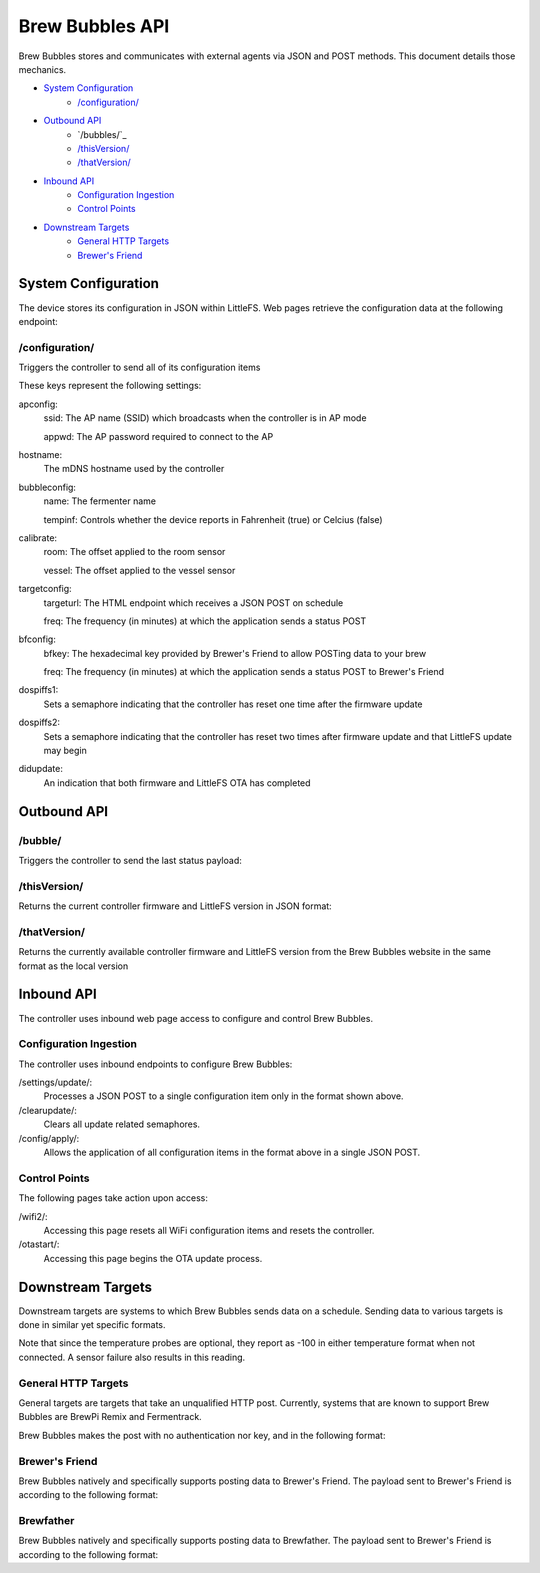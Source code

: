 Brew Bubbles API
####################

Brew Bubbles stores and communicates with external agents via JSON and POST methods.  This document details those mechanics.

- `System Configuration`_
    - `/configuration/`_
- `Outbound API`_
    - `/bubbles/`_
    - `/thisVersion/`_
    - `/thatVersion/`_
- `Inbound API`_
    - `Configuration Ingestion`_
    - `Control Points`_
- `Downstream Targets`_
    - `General HTTP Targets`_
    - `Brewer's Friend`_

System Configuration
*********************

The device stores its configuration in JSON within LittleFS.  Web pages retrieve the configuration data at the following endpoint:

/configuration/
==================

Triggers the controller to send all of its configuration items

.. code-block:: json
    :linenos:

    {
        "apconfig":{
            "ssid":"brewbubbles",
            "appwd":"brewbubbles"
        },
        "hostname":"brewbubbles",
        "bubbleconfig":{
            "name":"Fermenter 1",
            "tempinf":true
        },
        "calibrate":{
            "room":0,
            "vessel":0
        },
        "targetconfig":{
            "targeturl":"",
            "freq":2
        },
        "bfconfig":{
            "bfkey":"c6e88f70f575c4ecdca3dcb686381185",
            "freq":15
        },
        "dospiffs1":false,
        "dospiffs2":false,
        "didupdate":false
    }

These keys represent the following settings:

apconfig:
    ssid: The AP name (SSID) which broadcasts when the controller is in AP mode

    appwd: The AP password required to connect to the AP

hostname:
    The mDNS hostname used by the controller

bubbleconfig:
    name: The fermenter name

    tempinf: Controls whether the device reports in Fahrenheit (true) or Celcius (false)

calibrate:
    room: The offset applied to the room sensor

    vessel: The offset applied to the vessel sensor

targetconfig:
    targeturl: The HTML endpoint which receives a JSON POST on schedule

    freq: The frequency (in minutes) at which the application sends a status POST

bfconfig:
    bfkey: The hexadecimal key provided by Brewer's Friend to allow POSTing data to your brew

    freq: The frequency (in minutes) at which the application sends a status POST to Brewer's Friend

dospiffs1:
    Sets a semaphore indicating that the controller has reset one time after the firmware update

dospiffs2:
    Sets a semaphore indicating that the controller has reset two times after firmware update and that LittleFS update may begin

didupdate:
    An indication that both firmware and LittleFS OTA has completed

Outbound API
*************

/bubble/
===========

Triggers the controller to send the last status payload:

.. code-block:: json
    :linenos:

    {
        "api_key":"Brew Bubbles",
        "device_source":"Brew Bubbles",
        "name":"Fermenter 1",
        "bpm":3.2,
        "ambient":65.3,
        "temp":65.525,
        "temp_unit":"F",
        "datetime":"2019-12-15T21:48:07Z"
    }


/thisVersion/
===============

Returns the current controller firmware and LittleFS version in JSON format:

.. code-block:: json
    :linenos:

    {
        "version": "0.1.1"
    }


/thatVersion/
==============

Returns the currently available controller firmware and LittleFS version from the Brew Bubbles website in the same format as the local version

Inbound API
************

The controller uses inbound web page access to configure and control Brew Bubbles.

Configuration Ingestion
========================

The controller uses inbound endpoints to configure Brew Bubbles:

/settings/update/:
    Processes a JSON POST to a single configuration item only in the format shown above.

/clearupdate/:
    Clears all update related semaphores.

/config/apply/:
    Allows the application of all configuration items in the format above in a single JSON POST.

Control Points
================

The following pages take action upon access:

/wifi2/:
    Accessing this page resets all WiFi configuration items and resets the controller.

/otastart/:
    Accessing this page begins the OTA update process.

Downstream Targets
*******************

Downstream targets are systems to which Brew Bubbles sends data on a schedule.  Sending data to various targets is done in similar yet specific formats.

Note that since the temperature probes are optional, they report as -100 in either temperature format when not connected.  A sensor failure also results in this reading.

General HTTP Targets
======================

General targets are targets that take an unqualified HTTP post.  Currently, systems that are known to support Brew Bubbles are BrewPi Remix and Fermentrack.

Brew Bubbles makes the post with no authentication nor key, and in the following format:

.. code-block:: json
    :linenos:

    {
        "api_key":"Brew Bubbles",
        "device_source":"Brew Bubbles",
        "name":"xxxxxxxxxxxxxxxxxxxxxxxxxxxxxxxx",
        "bpm":99.999,
        "ambient":70.3625,
        "temp":-196.6,
        "temp_unit":"F",
        "datetime":"2019-11-16T23:59:01.123Z"
    }

Brewer's Friend
========================

Brew Bubbles natively and specifically supports posting data to Brewer's Friend. The payload sent to Brewer's Friend is according to the following format:

.. code-block:: json
    :linenos:

    {
        "api_key":"Brew Bubbles",
        "device_source":"Brew Bubbles",
        "name":"xxxxxxxxxxxxxxxxxxxxxxxxxxxxxxxx",
        "bpm":99.999,
        "ambient":70.3625,
        "temp":-196.6,
        "temp_unit":"F",
        "datetime":"2019-11-16T23:59:01.123Z"
    }

Brewfather
=============

Brew Bubbles natively and specifically supports posting data to Brewfather. The payload sent to Brewer's Friend is according to the following format:

.. code-block:: json
    :linenos:

    {
        "api_key":"Brew Bubbles",
        "device_source":"Brew Bubbles",
        "name":"xxxxxxxxxxxxxxxxxxxxxxxxxxxxxxxx",
        "bpm":99.999,
        "aux_temp":70.3625,
        "temp":-196.6,
        "temp_unit":"F",
        "datetime":"2019-11-16T23:59:01.123Z"
    }
